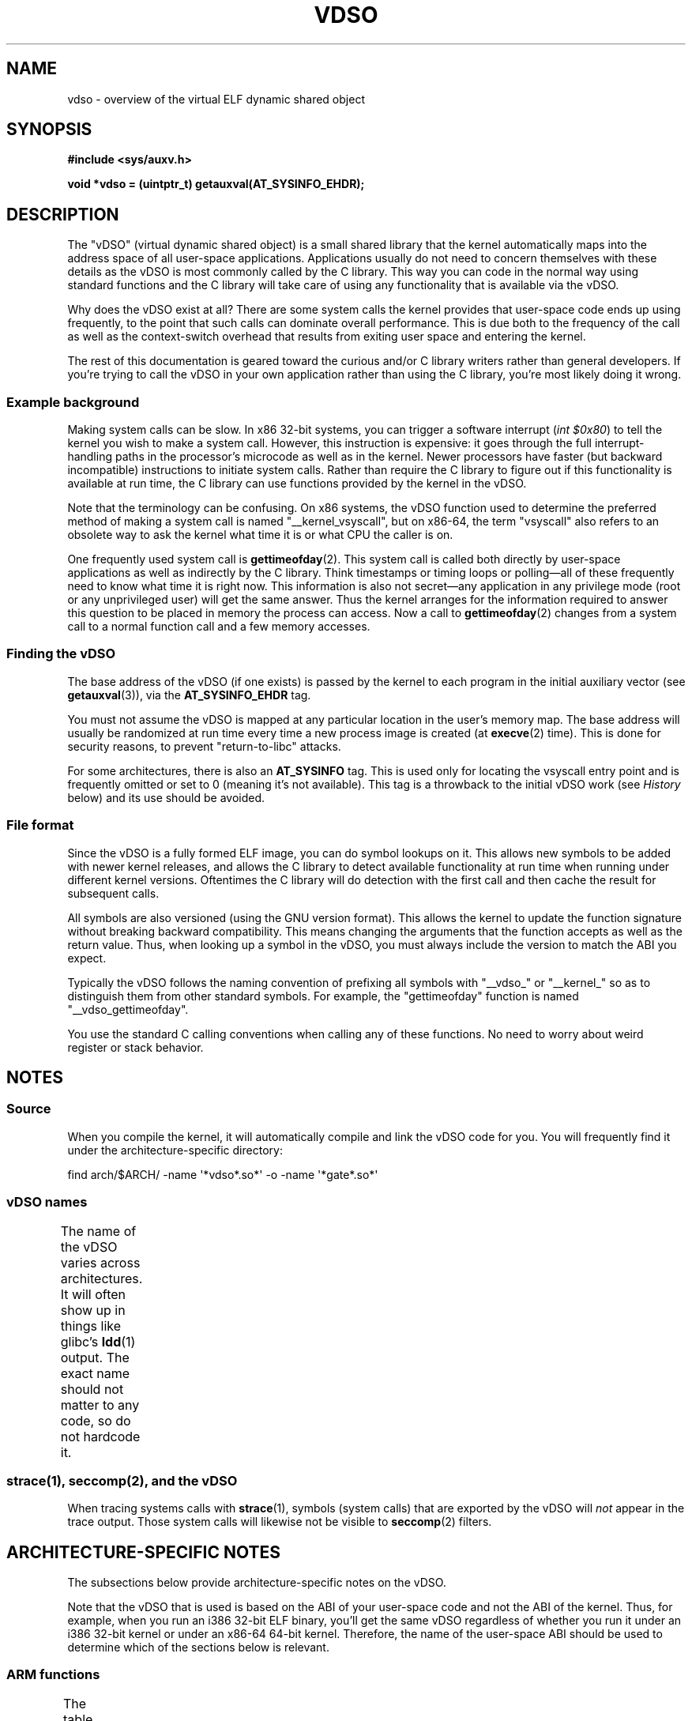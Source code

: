.\" Written by Mike Frysinger <vapier@gentoo.org>
.\"
.\" %%%LICENSE_START(PUBLIC_DOMAIN)
.\" This page is in the public domain.
.\" %%%LICENSE_END
.\"
.\" Useful background:
.\"   http://articles.manugarg.com/systemcallinlinux2_6.html
.\"   https://lwn.net/Articles/446528/
.\"   http://www.linuxjournal.com/content/creating-vdso-colonels-other-chicken
.\"   http://www.trilithium.com/johan/2005/08/linux-gate/
.\"
.TH VDSO 7 2021-03-22 "Linux" "Linux Programmer's Manual"
.SH NAME
vdso \- overview of the virtual ELF dynamic shared object
.SH SYNOPSIS
.nf
.B #include <sys/auxv.h>
.PP
.B void *vdso = (uintptr_t) getauxval(AT_SYSINFO_EHDR);
.fi
.SH DESCRIPTION
The "vDSO" (virtual dynamic shared object) is a small shared library that
the kernel automatically maps into the
address space of all user-space applications.
Applications usually do not need to concern themselves with these details
as the vDSO is most commonly called by the C library.
This way you can code in the normal way using standard functions
and the C library will take care
of using any functionality that is available via the vDSO.
.PP
Why does the vDSO exist at all?
There are some system calls the kernel provides that
user-space code ends up using frequently,
to the point that such calls can dominate overall performance.
This is due both to the frequency of the call as well as the
context-switch overhead that results
from exiting user space and entering the kernel.
.PP
The rest of this documentation is geared toward the curious and/or
C library writers rather than general developers.
If you're trying to call the vDSO in your own application rather than using
the C library, you're most likely doing it wrong.
.SS Example background
Making system calls can be slow.
In x86 32-bit systems, you can trigger a software interrupt
.RI ( "int $0x80" )
to tell the kernel you wish to make a system call.
However, this instruction is expensive: it goes through
the full interrupt-handling paths
in the processor's microcode as well as in the kernel.
Newer processors have faster (but backward incompatible) instructions to
initiate system calls.
Rather than require the C library to figure out if this functionality is
available at run time,
the C library can use functions provided by the kernel in
the vDSO.
.PP
Note that the terminology can be confusing.
On x86 systems, the vDSO function
used to determine the preferred method of making a system call is
named "__kernel_vsyscall", but on x86-64,
the term "vsyscall" also refers to an obsolete way to ask the kernel
what time it is or what CPU the caller is on.
.PP
One frequently used system call is
.BR gettimeofday (2).
This system call is called both directly by user-space applications
as well as indirectly by
the C library.
Think timestamps or timing loops or polling\(emall of these
frequently need to know what time it is right now.
This information is also not secret\(emany application in any
privilege mode (root or any unprivileged user) will get the same answer.
Thus the kernel arranges for the information required to answer
this question to be placed in memory the process can access.
Now a call to
.BR gettimeofday (2)
changes from a system call to a normal function
call and a few memory accesses.
.SS Finding the vDSO
The base address of the vDSO (if one exists) is passed by the kernel to
each program in the initial auxiliary vector (see
.BR getauxval (3)),
via the
.B AT_SYSINFO_EHDR
tag.
.PP
You must not assume the vDSO is mapped at any particular location in the
user's memory map.
The base address will usually be randomized at run time every time a new
process image is created (at
.BR execve (2)
time).
This is done for security reasons,
to prevent "return-to-libc" attacks.
.PP
For some architectures, there is also an
.B AT_SYSINFO
tag.
This is used only for locating the vsyscall entry point and is frequently
omitted or set to 0 (meaning it's not available).
This tag is a throwback to the initial vDSO work (see
.IR History
below) and its use should be avoided.
.SS File format
Since the vDSO is a fully formed ELF image, you can do symbol lookups on it.
This allows new symbols to be added with newer kernel releases,
and allows the C library to detect available functionality at
run time when running under different kernel versions.
Oftentimes the C library will do detection with the first call and then
cache the result for subsequent calls.
.PP
All symbols are also versioned (using the GNU version format).
This allows the kernel to update the function signature without breaking
backward compatibility.
This means changing the arguments that the function accepts as well as the
return value.
Thus, when looking up a symbol in the vDSO,
you must always include the version
to match the ABI you expect.
.PP
Typically the vDSO follows the naming convention of prefixing
all symbols with "__vdso_" or "__kernel_"
so as to distinguish them from other standard symbols.
For example, the "gettimeofday" function is named "__vdso_gettimeofday".
.PP
You use the standard C calling conventions when calling
any of these functions.
No need to worry about weird register or stack behavior.
.SH NOTES
.SS Source
When you compile the kernel,
it will automatically compile and link the vDSO code for you.
You will frequently find it under the architecture-specific directory:
.PP
    find arch/$ARCH/ \-name \(aq*vdso*.so*\(aq \-o \-name \(aq*gate*.so*\(aq
.\"
.SS vDSO names
The name of the vDSO varies across architectures.
It will often show up in things like glibc's
.BR ldd (1)
output.
The exact name should not matter to any code, so do not hardcode it.
.if t \{\
.ft CW
\}
.TS
l l.
user ABI	vDSO name
_
aarch64	linux\-vdso.so.1
arm	linux\-vdso.so.1
ia64	linux\-gate.so.1
mips	linux\-vdso.so.1
ppc/32	linux\-vdso32.so.1
ppc/64	linux\-vdso64.so.1
riscv	linux\-vdso.so.1
s390	linux\-vdso32.so.1
s390x	linux\-vdso64.so.1
sh	linux\-gate.so.1
i386	linux\-gate.so.1
x86-64	linux\-vdso.so.1
x86/x32	linux\-vdso.so.1
.TE
.if t \{\
.in
.ft P
\}
.SS strace(1), seccomp(2), and the vDSO
When tracing systems calls with
.BR strace (1),
symbols (system calls) that are exported by the vDSO will
.I not
appear in the trace output.
Those system calls will likewise not be visible to
.BR seccomp (2)
filters.
.SH ARCHITECTURE-SPECIFIC NOTES
The subsections below provide architecture-specific notes
on the vDSO.
.PP
Note that the vDSO that is used is based on the ABI of your user-space code
and not the ABI of the kernel.
Thus, for example,
when you run an i386 32-bit ELF binary,
you'll get the same vDSO regardless of whether you run it under
an i386 32-bit kernel or under an x86-64 64-bit kernel.
Therefore, the name of the user-space ABI should be used to determine
which of the sections below is relevant.
.SS ARM functions
.\" See linux/arch/arm/vdso/vdso.lds.S
.\" Commit: 8512287a8165592466cb9cb347ba94892e9c56a5
The table below lists the symbols exported by the vDSO.
.if t \{\
.ft CW
\}
.TS
l l.
symbol	version
_
__vdso_gettimeofday	LINUX_2.6 (exported since Linux 4.1)
__vdso_clock_gettime	LINUX_2.6 (exported since Linux 4.1)
.TE
.if t \{\
.in
.ft P
\}
.PP
.\" See linux/arch/arm/kernel/entry-armv.S
.\" See linux/Documentation/arm/kernel_user_helpers.txt
Additionally, the ARM port has a code page full of utility functions.
Since it's just a raw page of code, there is no ELF information for doing
symbol lookups or versioning.
It does provide support for different versions though.
.PP
For information on this code page,
it's best to refer to the kernel documentation
as it's extremely detailed and covers everything you need to know:
.IR Documentation/arm/kernel_user_helpers.txt .
.SS aarch64 functions
.\" See linux/arch/arm64/kernel/vdso/vdso.lds.S
The table below lists the symbols exported by the vDSO.
.if t \{\
.ft CW
\}
.TS
l l.
symbol	version
_
__kernel_rt_sigreturn	LINUX_2.6.39
__kernel_gettimeofday	LINUX_2.6.39
__kernel_clock_gettime	LINUX_2.6.39
__kernel_clock_getres	LINUX_2.6.39
.TE
.if t \{\
.in
.ft P
\}
.SS bfin (Blackfin) functions (port removed in Linux 4.17)
.\" See linux/arch/blackfin/kernel/fixed_code.S
.\" See http://docs.blackfin.uclinux.org/doku.php?id=linux-kernel:fixed-code
As this CPU lacks a memory management unit (MMU),
it doesn't set up a vDSO in the normal sense.
Instead, it maps at boot time a few raw functions into
a fixed location in memory.
User-space applications then call directly into that region.
There is no provision for backward compatibility
beyond sniffing raw opcodes,
but as this is an embedded CPU, it can get away with things\(emsome of the
object formats it runs aren't even ELF based (they're bFLT/FLAT).
.PP
For information on this code page,
it's best to refer to the public documentation:
.br
http://docs.blackfin.uclinux.org/doku.php?id=linux\-kernel:fixed\-code
.SS mips functions
.\" See linux/arch/mips/vdso/vdso.ld.S
The table below lists the symbols exported by the vDSO.
.if t \{\
.ft CW
\}
.TS
l l.
symbol	version
_
__kernel_gettimeofday	LINUX_2.6 (exported since Linux 4.4)
__kernel_clock_gettime	LINUX_2.6 (exported since Linux 4.4)
.TE
.if t \{\
.in
.ft P
\}
.SS ia64 (Itanium) functions
.\" See linux/arch/ia64/kernel/gate.lds.S
.\" Also linux/arch/ia64/kernel/fsys.S and linux/Documentation/ia64/fsys.txt
The table below lists the symbols exported by the vDSO.
.if t \{\
.ft CW
\}
.TS
l l.
symbol	version
_
__kernel_sigtramp	LINUX_2.5
__kernel_syscall_via_break	LINUX_2.5
__kernel_syscall_via_epc	LINUX_2.5
.TE
.if t \{\
.in
.ft P
\}
.PP
The Itanium port is somewhat tricky.
In addition to the vDSO above, it also has "light-weight system calls"
(also known as "fast syscalls" or "fsys").
You can invoke these via the
.I __kernel_syscall_via_epc
vDSO helper.
The system calls listed here have the same semantics as if you called them
directly via
.BR syscall (2),
so refer to the relevant
documentation for each.
The table below lists the functions available via this mechanism.
.if t \{\
.ft CW
\}
.TS
l.
function
_
clock_gettime
getcpu
getpid
getppid
gettimeofday
set_tid_address
.TE
.if t \{\
.in
.ft P
\}
.SS parisc (hppa) functions
.\" See linux/arch/parisc/kernel/syscall.S
.\" See linux/Documentation/parisc/registers
The parisc port has a code page with utility functions
called a gateway page.
Rather than use the normal ELF auxiliary vector approach,
it passes the address of
the page to the process via the SR2 register.
The permissions on the page are such that merely executing those addresses
automatically executes with kernel privileges and not in user space.
This is done to match the way HP-UX works.
.PP
Since it's just a raw page of code, there is no ELF information for doing
symbol lookups or versioning.
Simply call into the appropriate offset via the branch instruction,
for example:
.PP
    ble <offset>(%sr2, %r0)
.if t \{\
.ft CW
\}
.TS
l l.
offset	function
_
00b0	lws_entry (CAS operations)
00e0	set_thread_pointer (used by glibc)
0100	linux_gateway_entry (syscall)
.TE
.if t \{\
.in
.ft P
\}
.SS ppc/32 functions
.\" See linux/arch/powerpc/kernel/vdso32/vdso32.lds.S
The table below lists the symbols exported by the vDSO.
The functions marked with a
.I *
are available only when the kernel is
a PowerPC64 (64-bit) kernel.
.if t \{\
.ft CW
\}
.TS
l l.
symbol	version
_
__kernel_clock_getres	LINUX_2.6.15
__kernel_clock_gettime	LINUX_2.6.15
__kernel_clock_gettime64	LINUX_5.10
__kernel_datapage_offset	LINUX_2.6.15
__kernel_get_syscall_map	LINUX_2.6.15
__kernel_get_tbfreq	LINUX_2.6.15
__kernel_getcpu \fI*\fR	LINUX_2.6.15
__kernel_gettimeofday	LINUX_2.6.15
__kernel_sigtramp_rt32	LINUX_2.6.15
__kernel_sigtramp32	LINUX_2.6.15
__kernel_sync_dicache	LINUX_2.6.15
__kernel_sync_dicache_p5	LINUX_2.6.15
.TE
.if t \{\
.in
.ft P
\}
.PP
In kernel versions before Linux 5.6,
.\" commit 654abc69ef2e69712e6d4e8a6cb9292b97a4aa39
the
.B CLOCK_REALTIME_COARSE
and
.B CLOCK_MONOTONIC_COARSE
clocks are
.I not
supported by the
.I __kernel_clock_getres
and
.I __kernel_clock_gettime
interfaces;
the kernel falls back to the real system call.
.SS ppc/64 functions
.\" See linux/arch/powerpc/kernel/vdso64/vdso64.lds.S
The table below lists the symbols exported by the vDSO.
.if t \{\
.ft CW
\}
.TS
l l.
symbol	version
_
__kernel_clock_getres	LINUX_2.6.15
__kernel_clock_gettime	LINUX_2.6.15
__kernel_datapage_offset	LINUX_2.6.15
__kernel_get_syscall_map	LINUX_2.6.15
__kernel_get_tbfreq	LINUX_2.6.15
__kernel_getcpu	LINUX_2.6.15
__kernel_gettimeofday	LINUX_2.6.15
__kernel_sigtramp_rt64	LINUX_2.6.15
__kernel_sync_dicache	LINUX_2.6.15
__kernel_sync_dicache_p5	LINUX_2.6.15
.TE
.if t \{\
.in
.ft P
\}
.PP
In kernel versions before Linux 4.16,
.\" commit 5c929885f1bb4b77f85b1769c49405a0e0f154a1
the
.B CLOCK_REALTIME_COARSE
and
.B CLOCK_MONOTONIC_COARSE
clocks are
.I not
supported by the
.I __kernel_clock_getres
and
.I __kernel_clock_gettime
interfaces;
the kernel falls back to the real system call.
.SS riscv functions
.\" See linux/arch/riscv/kernel/vdso/vdso.lds.S
The table below lists the symbols exported by the vDSO.
.if t \{\
.ft CW
\}
.TS
l l.
symbol	version
_
__kernel_rt_sigreturn	LINUX_4.15
__kernel_gettimeofday	LINUX_4.15
__kernel_clock_gettime	LINUX_4.15
__kernel_clock_getres	LINUX_4.15
__kernel_getcpu	LINUX_4.15
__kernel_flush_icache	LINUX_4.15
.TE
.if t \{\
.in
.ft P
\}
.SS s390 functions
.\" See linux/arch/s390/kernel/vdso32/vdso32.lds.S
The table below lists the symbols exported by the vDSO.
.if t \{\
.ft CW
\}
.TS
l l.
symbol	version
_
__kernel_clock_getres	LINUX_2.6.29
__kernel_clock_gettime	LINUX_2.6.29
__kernel_gettimeofday	LINUX_2.6.29
.TE
.if t \{\
.in
.ft P
\}
.SS s390x functions
.\" See linux/arch/s390/kernel/vdso64/vdso64.lds.S
The table below lists the symbols exported by the vDSO.
.if t \{\
.ft CW
\}
.TS
l l.
symbol	version
_
__kernel_clock_getres	LINUX_2.6.29
__kernel_clock_gettime	LINUX_2.6.29
__kernel_gettimeofday	LINUX_2.6.29
.TE
.if t \{\
.in
.ft P
\}
.SS sh (SuperH) functions
.\" See linux/arch/sh/kernel/vsyscall/vsyscall.lds.S
The table below lists the symbols exported by the vDSO.
.if t \{\
.ft CW
\}
.TS
l l.
symbol	version
_
__kernel_rt_sigreturn	LINUX_2.6
__kernel_sigreturn	LINUX_2.6
__kernel_vsyscall	LINUX_2.6
.TE
.if t \{\
.in
.ft P
\}
.SS i386 functions
.\" See linux/arch/x86/vdso/vdso32/vdso32.lds.S
The table below lists the symbols exported by the vDSO.
.if t \{\
.ft CW
\}
.TS
l l.
symbol	version
_
__kernel_sigreturn	LINUX_2.5
__kernel_rt_sigreturn	LINUX_2.5
__kernel_vsyscall	LINUX_2.5
.\" Added in 7a59ed415f5b57469e22e41fc4188d5399e0b194 and updated
.\" in 37c975545ec63320789962bf307f000f08fabd48.
__vdso_clock_gettime	LINUX_2.6 (exported since Linux 3.15)
__vdso_gettimeofday	LINUX_2.6 (exported since Linux 3.15)
__vdso_time	LINUX_2.6 (exported since Linux 3.15)
.TE
.if t \{\
.in
.ft P
\}
.SS x86-64 functions
.\" See linux/arch/x86/vdso/vdso.lds.S
The table below lists the symbols exported by the vDSO.
All of these symbols are also available without the "__vdso_" prefix, but
you should ignore those and stick to the names below.
.if t \{\
.ft CW
\}
.TS
l l.
symbol	version
_
__vdso_clock_gettime	LINUX_2.6
__vdso_getcpu	LINUX_2.6
__vdso_gettimeofday	LINUX_2.6
__vdso_time	LINUX_2.6
.TE
.if t \{\
.in
.ft P
\}
.SS x86/x32 functions
.\" See linux/arch/x86/vdso/vdso32.lds.S
The table below lists the symbols exported by the vDSO.
.if t \{\
.ft CW
\}
.TS
l l.
symbol	version
_
__vdso_clock_gettime	LINUX_2.6
__vdso_getcpu	LINUX_2.6
__vdso_gettimeofday	LINUX_2.6
__vdso_time	LINUX_2.6
.TE
.if t \{\
.in
.ft P
\}
.SS History
The vDSO was originally just a single function\(emthe vsyscall.
In older kernels, you might see that name
in a process's memory map rather than "vdso".
Over time, people realized that this mechanism
was a great way to pass more functionality
to user space, so it was reconceived as a vDSO in the current format.
.SH SEE ALSO
.BR syscalls (2),
.BR getauxval (3),
.BR proc (5)
.PP
The documents, examples, and source code in the Linux source code tree:
.PP
.in +4n
.EX
Documentation/ABI/stable/vdso
Documentation/ia64/fsys.txt
Documentation/vDSO/* (includes examples of using the vDSO)

find arch/ \-iname \(aq*vdso*\(aq \-o \-iname \(aq*gate*\(aq
.EE
.in

